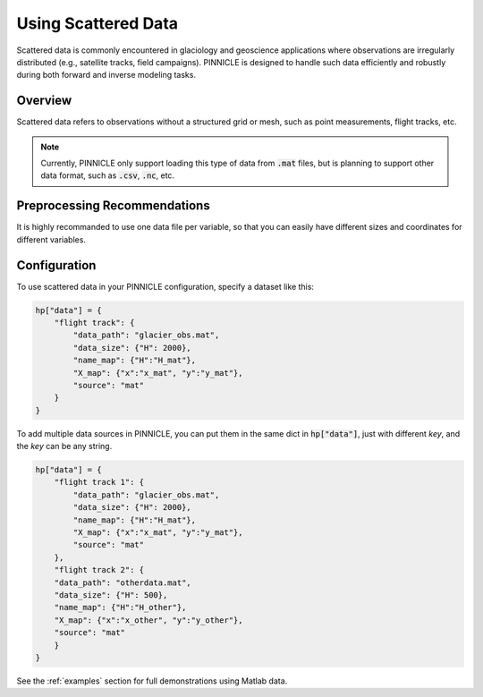 .. _scattered_data:

Using Scattered Data
====================

Scattered data is commonly encountered in glaciology and geoscience applications where observations are irregularly distributed (e.g., satellite tracks, field campaigns). PINNICLE is designed to handle such data efficiently and robustly during both forward and inverse modeling tasks.

Overview
--------

Scattered data refers to observations without a structured grid or mesh, such as point measurements, flight tracks, etc.

.. note::

   Currently, PINNICLE only support loading this type of data from :code:`.mat` files, but is planning to support other data format, such as :code:`.csv`, :code:`.nc`, etc.

Preprocessing Recommendations
-----------------------------

It is highly recommanded to use one data file per variable, so that you can easily have different sizes and coordinates for different variables.

Configuration
-------------

To use scattered data in your PINNICLE configuration, specify a dataset like this:

.. code-block:: python

   hp["data"] = {
       "flight track": {
           "data_path": "glacier_obs.mat",
           "data_size": {"H": 2000},
           "name_map": {"H":"H_mat"},
           "X_map": {"x":"x_mat", "y":"y_mat"},
           "source": "mat"
       }
   }

To add multiple data sources in PINNICLE, you can put them in the same dict in :code:`hp["data"]`, just with different `key`, and the `key` can be any string.

.. code-block:: python

   hp["data"] = {
       "flight track 1": {
           "data_path": "glacier_obs.mat",
           "data_size": {"H": 2000},
           "name_map": {"H":"H_mat"},
           "X_map": {"x":"x_mat", "y":"y_mat"},
           "source": "mat"
       },
       "flight track 2": {
       "data_path": "otherdata.mat",
       "data_size": {"H": 500},
       "name_map": {"H":"H_other"},
       "X_map": {"x":"x_other", "y":"y_other"},
       "source": "mat"
       }
   }

See the :ref:`examples` section for full demonstrations using Matlab data.

